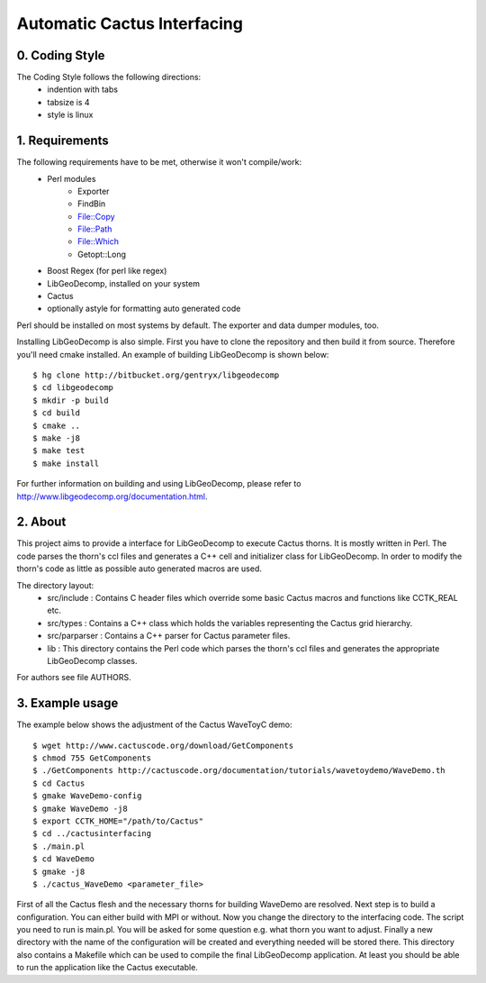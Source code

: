 .. -*- restructuredtext -*-

==================================
Automatic Cactus Interfacing
==================================

0. Coding Style
===============
The Coding Style follows the following directions:
    - indention with tabs
    - tabsize is 4
    - style is linux

1. Requirements
===============
The following requirements have to be met, otherwise it won't compile/work:
    - Perl modules
        - Exporter
        - FindBin
        - File::Copy
        - File::Path
        - File::Which
        - Getopt::Long
    - Boost Regex           (for perl like regex)
    - LibGeoDecomp, installed on your system
    - Cactus
    - optionally astyle for formatting auto generated code

Perl should be installed on most systems by default. The exporter and
data dumper modules, too.

Installing LibGeoDecomp is also simple. First you have to clone the
repository and then build it from source. Therefore you'll need cmake
installed. An example of building LibGeoDecomp is shown below::

  $ hg clone http://bitbucket.org/gentryx/libgeodecomp
  $ cd libgeodecomp
  $ mkdir -p build
  $ cd build
  $ cmake ..
  $ make -j8
  $ make test
  $ make install

For further information on building and using LibGeoDecomp,
please refer to http://www.libgeodecomp.org/documentation.html.

2. About
========
This project aims to provide a interface for LibGeoDecomp to
execute Cactus thorns. It is mostly written in Perl. The code
parses the thorn's ccl files and generates a C++ cell and
initializer class for LibGeoDecomp. In order to modify the
thorn's code as little as possible auto generated macros are used.

The directory layout:
    - src/include :
      Contains C header files which override some basic
      Cactus macros and functions like CCTK_REAL etc.
    - src/types :
      Contains a C++ class which holds the variables representing
      the Cactus grid hierarchy.
    - src/parparser :
      Contains a C++ parser for Cactus parameter files.
    - lib :
      This directory contains the Perl code which parses the thorn's
      ccl files and generates the appropriate LibGeoDecomp classes.

For authors see file AUTHORS.

3. Example usage
================
The example below shows the adjustment of the Cactus WaveToyC demo::

  $ wget http://www.cactuscode.org/download/GetComponents
  $ chmod 755 GetComponents
  $ ./GetComponents http://cactuscode.org/documentation/tutorials/wavetoydemo/WaveDemo.th
  $ cd Cactus
  $ gmake WaveDemo-config
  $ gmake WaveDemo -j8
  $ export CCTK_HOME="/path/to/Cactus"
  $ cd ../cactusinterfacing
  $ ./main.pl
  $ cd WaveDemo
  $ gmake -j8
  $ ./cactus_WaveDemo <parameter_file>

First of all the Cactus flesh and the necessary thorns for building WaveDemo
are resolved. Next step is to build a configuration. You can either build with
MPI or without.
Now you change the directory to the interfacing code. The script you need to run
is main.pl. You will be asked for some question e.g. what thorn you want to
adjust.
Finally a new directory with the name of the configuration will be created and
everything needed will be stored there. This directory also contains a Makefile
which can be used to compile the final LibGeoDecomp application.
At least you should be able to run the application like the Cactus executable.
